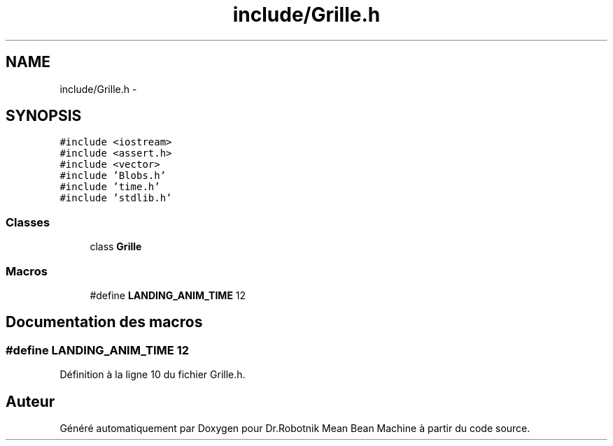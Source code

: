.TH "include/Grille.h" 3 "Mon May 9 2011" "Version 1.0" "Dr.Robotnik Mean Bean Machine" \" -*- nroff -*-
.ad l
.nh
.SH NAME
include/Grille.h \- 
.SH SYNOPSIS
.br
.PP
\fC#include <iostream>\fP
.br
\fC#include <assert.h>\fP
.br
\fC#include <vector>\fP
.br
\fC#include 'Blobs.h'\fP
.br
\fC#include 'time.h'\fP
.br
\fC#include 'stdlib.h'\fP
.br

.SS "Classes"

.in +1c
.ti -1c
.RI "class \fBGrille\fP"
.br
.in -1c
.SS "Macros"

.in +1c
.ti -1c
.RI "#define \fBLANDING_ANIM_TIME\fP   12"
.br
.in -1c
.SH "Documentation des macros"
.PP 
.SS "#define LANDING_ANIM_TIME   12"
.PP
Définition à la ligne 10 du fichier Grille.h.
.SH "Auteur"
.PP 
Généré automatiquement par Doxygen pour Dr.Robotnik Mean Bean Machine à partir du code source.

